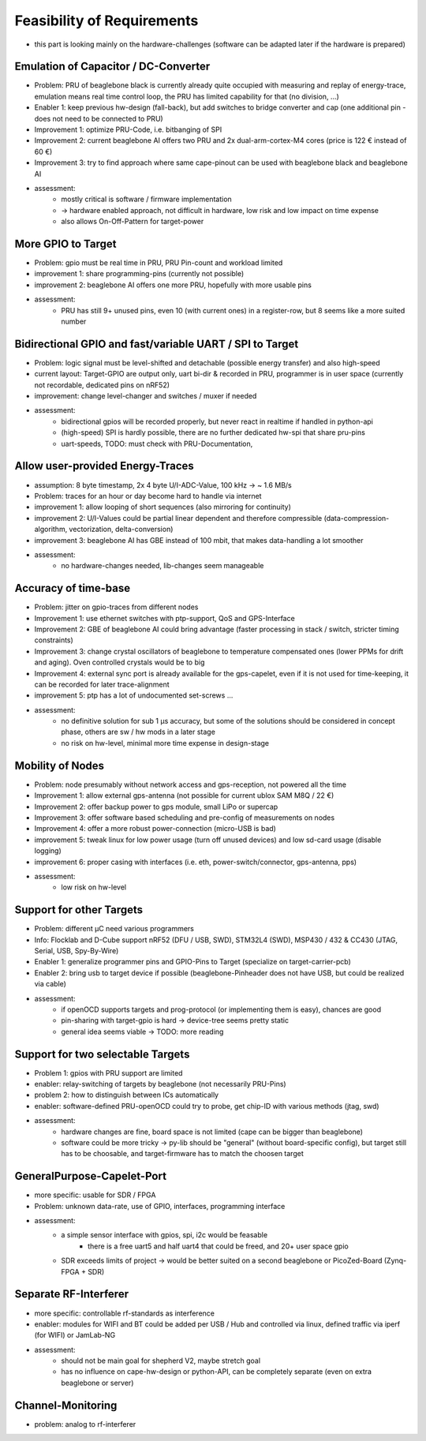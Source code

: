Feasibility of Requirements
===========================

- this part is looking mainly on the hardware-challenges (software can be adapted later if the hardware is prepared)

Emulation of Capacitor / DC-Converter
-------------------------------------

- Problem: PRU of beaglebone black is currently already quite occupied with measuring and replay of energy-trace, emulation means real time control loop, the PRU has limited capability for that (no division, ...)
- Enabler 1: keep previous hw-design (fall-back), but add switches to bridge converter and cap (one additional pin - does not need to be connected to PRU)
- Improvement 1: optimize PRU-Code, i.e. bitbanging of SPI
- Improvement 2: current beaglebone AI offers two PRU and 2x dual-arm-cortex-M4 cores (price is 122 € instead of 60 €)
- Improvement 3: try to find approach where same cape-pinout can be used with beaglebone black and beaglebone AI
- assessment:
   - mostly critical is software / firmware implementation
   - -> hardware enabled approach, not difficult in hardware, low risk and low impact on time expense
   - also allows On-Off-Pattern for target-power

More GPIO to Target
-------------------

- Problem: gpio must be real time in PRU, PRU Pin-count and workload limited
- improvement 1: share programming-pins (currently not possible)
- improvement 2: beaglebone AI offers one more PRU, hopefully with more usable pins
- assessment:
   - PRU has still 9+ unused pins, even 10 (with current ones) in a register-row, but 8 seems like a more suited number

Bidirectional GPIO and fast/variable UART / SPI to Target
---------------------------------------------------

- Problem: logic signal must be level-shifted and detachable (possible energy transfer) and also high-speed
- current layout: Target-GPIO are output only, uart bi-dir & recorded in PRU, programmer is in user space (currently not recordable, dedicated pins on nRF52)
- improvement: change level-changer and switches / muxer if needed
- assessment:
   - bidirectional gpios will be recorded properly, but never react in realtime if handled in python-api
   - (high-speed) SPI is hardly possible, there are no further dedicated hw-spi that share pru-pins
   - uart-speeds, TODO: must check with PRU-Documentation,


Allow user-provided Energy-Traces
----------------------------------

- assumption: 8 byte timestamp, 2x 4 byte U/I-ADC-Value, 100 kHz -> ~ 1.6 MB/s
- Problem: traces for an hour or day become hard to handle via internet
- improvement 1: allow looping of short sequences (also mirroring for continuity)
- improvement 2: U/I-Values could be partial linear dependent and therefore compressible (data-compression-algorithm, vectorization, delta-conversion)
- improvement 3: beaglebone AI has GBE instead of 100 mbit, that makes data-handling a lot smoother
- assessment:
   - no hardware-changes needed, lib-changes seem manageable

Accuracy of time-base
---------------------

- Problem: jitter on gpio-traces from different nodes
- Improvement 1: use ethernet switches with ptp-support, QoS and GPS-Interface
- Improvement 2: GBE of beaglebone AI could bring advantage (faster processing in stack / switch, stricter timing constraints)
- Improvement 3: change crystal oscillators of beaglebone to temperature compensated ones (lower PPMs for drift and aging). Oven controlled crystals would be to big
- Improvement 4: external sync port is already available for the gps-capelet, even if it is not used for time-keeping, it can be recorded for later trace-alignment
- improvement 5: ptp has a lot of undocumented set-screws ...
- assessment:
   - no definitive solution for sub 1 µs accuracy, but some of the solutions should be considered in concept phase, others are sw / hw mods in a later stage
   - no risk on hw-level, minimal more time expense in design-stage

Mobility of Nodes
-----------------

- Problem: node presumably without network access and gps-reception, not powered all the time
- Improvement 1: allow external gps-antenna (not possible for current ublox SAM M8Q / 22 €)
- Improvement 2: offer backup power to gps module, small LiPo or supercap
- Improvement 3: offer software based scheduling and pre-config of measurements on nodes
- Improvement 4: offer a more robust power-connection (micro-USB is bad)
- improvement 5: tweak linux for low power usage (turn off unused devices) and low sd-card usage (disable logging)
- improvement 6: proper casing with interfaces (i.e. eth, power-switch/connector, gps-antenna, pps)
- assessment:
   - low risk on hw-level

Support for other Targets
-------------------------

- Problem: different µC need various programmers
- Info: Flocklab and D-Cube support nRF52 (DFU / USB, SWD), STM32L4 (SWD), MSP430 / 432 & CC430 (JTAG, Serial, USB, Spy-By-Wire)
- Enabler 1: generalize programmer pins and GPIO-Pins to Target (specialize on target-carrier-pcb)
- Enabler 2: bring usb to target device if possible (beaglebone-Pinheader does not have USB, but could be realized via cable)
- assessment:
   - if openOCD supports targets and prog-protocol (or implementing them is easy), chances are good
   - pin-sharing with target-gpio is hard -> device-tree seems pretty static
   - general idea seems viable -> TODO: more reading

Support for two selectable Targets
----------------------------------

- Problem 1: gpios with PRU support are limited
- enabler: relay-switching of targets by beaglebone (not necessarily PRU-Pins)
- problem 2: how to distinguish between ICs automatically
- enabler: software-defined PRU-openOCD could try to probe, get chip-ID with various methods (jtag, swd)
- assessment:
   - hardware changes are fine, board space is not limited (cape can be bigger than beaglebone)
   - software could be more tricky -> py-lib should be "general" (without board-specific config), but target still has to be choosable, and target-firmware has to match the choosen target


GeneralPurpose-Capelet-Port
---------------------------

- more specific: usable for SDR / FPGA
- Problem: unknown data-rate, use of GPIO, interfaces, programming interface
- assessment:
   - a simple sensor interface with gpios, spi, i2c would be feasable
      - there is a free uart5 and half uart4 that could be freed, and 20+ user space gpio
   - SDR exceeds limits of project -> would be better suited on a second beaglebone or PicoZed-Board (Zynq-FPGA + SDR)

Separate RF-Interferer
----------------------

- more specific: controllable rf-standards as interference
- enabler: modules for WIFI and BT could be added per USB / Hub and controlled via linux, defined traffic via iperf (for WIFI) or JamLab-NG
- assessment:
   - should not be main goal for shepherd V2, maybe stretch goal
   - has no influence on cape-hw-design or python-API, can be completely separate (even on extra beaglebone or server)

Channel-Monitoring
------------------

- problem: analog to rf-interferer

